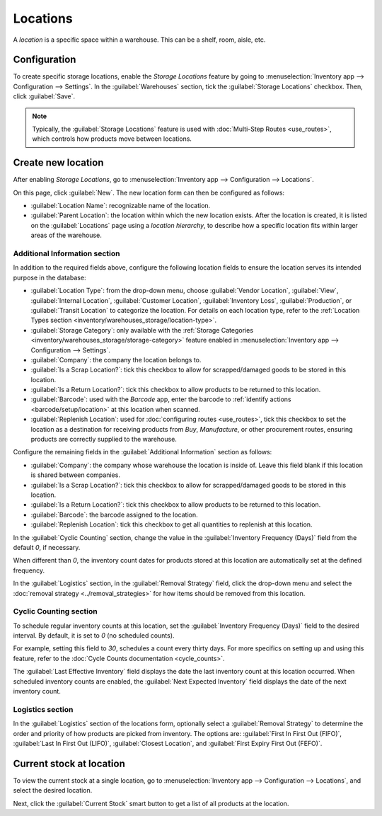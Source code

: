 =========
Locations
=========

A *location* is a specific space within a warehouse. This can be a shelf, room, aisle, etc.

Configuration
=============

To create specific storage locations, enable the *Storage Locations* feature by going to
:menuselection:`Inventory app --> Configuration --> Settings`. In the :guilabel:`Warehouses`
section, tick the :guilabel:`Storage Locations` checkbox. Then, click :guilabel:`Save`.

.. note::
   Typically, the :guilabel:`Storage Locations` feature is used with :doc:`Multi-Step Routes
   <use_routes>`, which controls how products move between locations.

.. image:: use_locations/enable-location.png
   :align: center
   :alt: Show Storage Locations feature.

Create new location
===================

After enabling *Storage Locations*, go to :menuselection:`Inventory app --> Configuration -->
Locations`.

.. image:: use_locations/locations.png
   :align: center
   :alt: List of internal locations.

On this page, click :guilabel:`New`. The new location form can then be configured as follows:

- :guilabel:`Location Name`: recognizable name of the location.
- :guilabel:`Parent Location`: the location within which the new location exists. After the location
  is created, it is listed on the :guilabel:`Locations` page using a *location hierarchy*, to
  describe how a specific location fits within larger areas of the warehouse.

  .. example::
    In `WH/Stock/Zone A/Refrigerator 1`, "Refrigerator 1" is the location name, "Zone A" is the
    parent location, and everything before it is the path showing where this spot is within the
    warehouse.

Additional Information section
------------------------------

In addition to the required fields above, configure the following location fields to ensure the
location serves its intended purpose in the database:

- :guilabel:`Location Type`: from the drop-down menu, choose :guilabel:`Vendor Location`,
  :guilabel:`View`, :guilabel:`Internal Location`, :guilabel:`Customer Location`,
  :guilabel:`Inventory Loss`, :guilabel:`Production`, or :guilabel:`Transit Location` to categorize
  the location. For details on each location type, refer to the :ref:`Location Types section
  <inventory/warehouses_storage/location-type>`.
- :guilabel:`Storage Category`: only available with the :ref:`Storage Categories
  <inventory/warehouses_storage/storage-category>` feature enabled in :menuselection:`Inventory app
  --> Configuration --> Settings`.
- :guilabel:`Company`: the company the location belongs to.
- :guilabel:`Is a Scrap Location?`: tick this checkbox to allow for scrapped/damaged goods to be
  stored in this location.
- :guilabel:`Is a Return Location?`: tick this checkbox to allow products to be returned to this
  location.
- :guilabel:`Barcode`: used with the *Barcode* app, enter the barcode to :ref:`identify actions
  <barcode/setup/location>` at this location when scanned.
- :guilabel:`Replenish Location`: used for :doc:`configuring routes <use_routes>`, tick this
  checkbox to set the location as a destination for receiving products from *Buy*, *Manufacture*, or
  other procurement routes, ensuring products are correctly supplied to the warehouse.

.. image:: use_locations/new-location.png
   :align: center
   :alt: Additional Information section of new location creation form.

Configure the remaining fields in the :guilabel:`Additional Information` section as follows:

- :guilabel:`Company`: the company whose warehouse the location is inside of. Leave this field blank
  if this location is shared between companies.
- :guilabel:`Is a Scrap Location?`: tick this checkbox to allow for scrapped/damaged goods to be
  stored in this location.
- :guilabel:`Is a Return Location?`: tick this checkbox to allow products to be returned to this
  location.
- :guilabel:`Barcode`: the barcode assigned to the location.
- :guilabel:`Replenish Location`: tick this checkbox to get all quantities to replenish at this
  location.

In the :guilabel:`Cyclic Counting` section, change the value in the :guilabel:`Inventory Frequency
(Days)` field from the default `0`, if necessary.

.. image:: use_locations/use-locations-cyclic-counting.png
   :align: center
   :alt: Cyclic Counting section of new location creation form.

When different than `0`, the inventory count dates for products stored at this location are
automatically set at the defined frequency.

In the :guilabel:`Logistics` section, in the :guilabel:`Removal Strategy` field, click the drop-down
menu and select the :doc:`removal strategy <../removal_strategies>` for how items should be removed
from this location.

.. _inventory/location-hierarchy:

Cyclic Counting section
-----------------------

To schedule regular inventory counts at this location, set the :guilabel:`Inventory Frequency
(Days)` field to the desired interval. By default, it is set to `0` (no scheduled counts).

For example, setting this field to `30`, schedules a count every thirty days. For more specifics on
setting up and using this feature, refer to the :doc:`Cycle Counts documentation <cycle_counts>`.

The :guilabel:`Last Effective Inventory` field displays the date the last inventory count at this
location occurred. When scheduled inventory counts are enabled, the :guilabel:`Next Expected
Inventory` field displays the date of the next inventory count.

.. example::
   With inventory counts scheduled to occur every `30` days, and the :guilabel:`Last Effective
   Inventory` count occurring on July 16, the :guilabel:`Next Expected Inventory` is August 15.

   .. image:: use_locations/scheduled-count.png
      :align: center
      :alt: Show Cyclic Count section of the locations form.

Logistics section
-----------------

In the :guilabel:`Logistics` section of the locations form, optionally select a :guilabel:`Removal
Strategy` to determine the order and priority of how products are picked from inventory. The options
are: :guilabel:`First In First Out (FIFO)`, :guilabel:`Last In First Out (LIFO)`, :guilabel:`Closest
Location`, and :guilabel:`First Expiry First Out (FEFO)`.

.. seealso::
   :doc:`../removal_strategies`

Current stock at location
=========================

To view the current stock at a single location, go to :menuselection:`Inventory app -->
Configuration --> Locations`, and select the desired location.

Next, click the :guilabel:`Current Stock` smart button to get a list of all products at the
location.

.. example::
   A list of current stock at `Shelf 1` consists of `266` cabinets and `39` desks.

   .. image:: use_locations/current-stock.png
      :align: center
      :alt: Show stock at Shelf 1.
